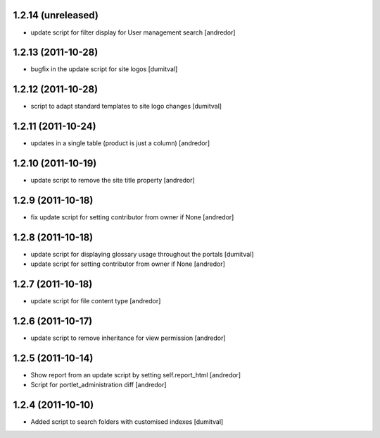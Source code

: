 1.2.14 (unreleased)
-------------------
* update script for filter display for User management search [andredor]

1.2.13 (2011-10-28)
-------------------
* bugfix in the update script for site logos [dumitval]

1.2.12 (2011-10-28)
-------------------
* script to adapt standard templates to site logo changes [dumitval]

1.2.11 (2011-10-24)
-------------------
* updates in a single table (product is just a column) [andredor]

1.2.10 (2011-10-19)
-------------------
* update script to remove the site title property [andredor]

1.2.9 (2011-10-18)
------------------
* fix update script for setting contributor from owner if None [andredor]

1.2.8 (2011-10-18)
------------------
* update script for displaying glossary usage throughout the portals [dumitval]
* update script for setting contributor from owner if None [andredor]

1.2.7 (2011-10-18)
------------------
* update script for file content type [andredor]

1.2.6 (2011-10-17)
------------------
* update script to remove inheritance for view permission [andredor]

1.2.5 (2011-10-14)
------------------
* Show report from an update script by setting self.report_html [andredor]
* Script for portlet_administration diff [andredor]

1.2.4 (2011-10-10)
-------------------
* Added script to search folders with customised indexes [dumitval]
